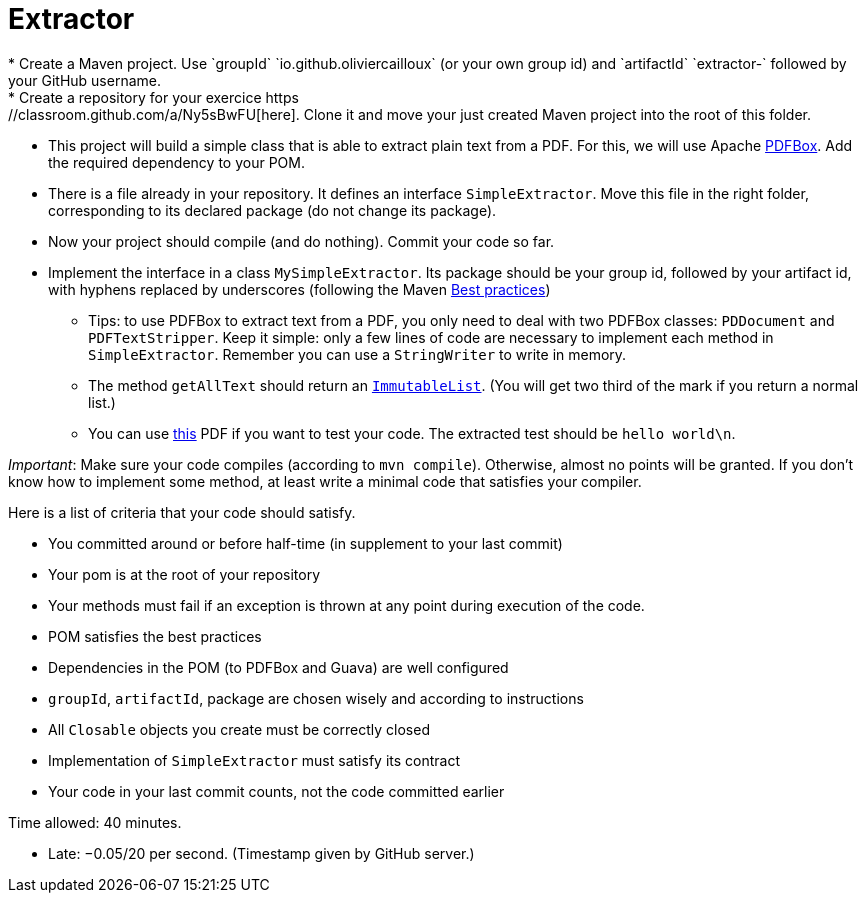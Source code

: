 = Extractor
* Create a Maven project. Use `groupId` `io.github.oliviercailloux` (or your own group id) and `artifactId` `extractor-` followed by your GitHub username.
* Create a repository for your exercice https://classroom.github.com/a/Ny5sBwFU[here]. Clone it and move your just created Maven project into the root of this folder.
* This project will build a simple class that is able to extract plain text from a PDF. For this, we will use Apache https://pdfbox.apache.org/[PDFBox]. Add the required dependency to your POM.
* There is a file already in your repository. It defines an interface `SimpleExtractor`. Move this file in the right folder, corresponding to its declared package (do not change its package).
* Now your project should compile (and do nothing). Commit your code so far.
* Implement the interface in a class `MySimpleExtractor`. Its package should be your group id, followed by your artifact id, with hyphens replaced by underscores (following the Maven https://github.com/oliviercailloux/java-course/blob/master/Best%20practices/Maven.adoc[Best practices])
** Tips: to use PDFBox to extract text from a PDF, you only need to deal with two PDFBox classes: `PDDocument` and `PDFTextStripper`. Keep it simple: only a few lines of code are necessary to implement each method in `SimpleExtractor`. Remember you can use a `StringWriter` to write in memory.
** The method `getAllText` should return an https://google.github.io/guava/releases/snapshot/api/docs/com/google/common/collect/ImmutableList.html[`ImmutableList`]. (You will get two third of the mark if you return a normal list.)
** You can use http://www.xmlpdf.com/manualfiles/hello-world.pdf[this] PDF if you want to test your code. The extracted test should be `hello world\n`.

_Important_: Make sure your code compiles (according to `mvn compile`). Otherwise, almost no points will be granted. If you don’t know how to implement some method, at least write a minimal code that satisfies your compiler.

Here is a list of criteria that your code should satisfy.

* You committed around or before half-time (in supplement to your last commit)
* Your pom is at the root of your repository
* Your methods must fail if an exception is thrown at any point during execution of the code.
* POM satisfies the best practices
* Dependencies in the POM (to PDFBox and Guava) are well configured
* `groupId`, `artifactId`, package are chosen wisely and according to instructions
* All `Closable` objects you create must be correctly closed
* Implementation of `SimpleExtractor` must satisfy its contract
* Your code in your last commit counts, not the code committed earlier

Time allowed: 40 minutes.

* Late: −0.05/20 per second. (Timestamp given by GitHub server.)

